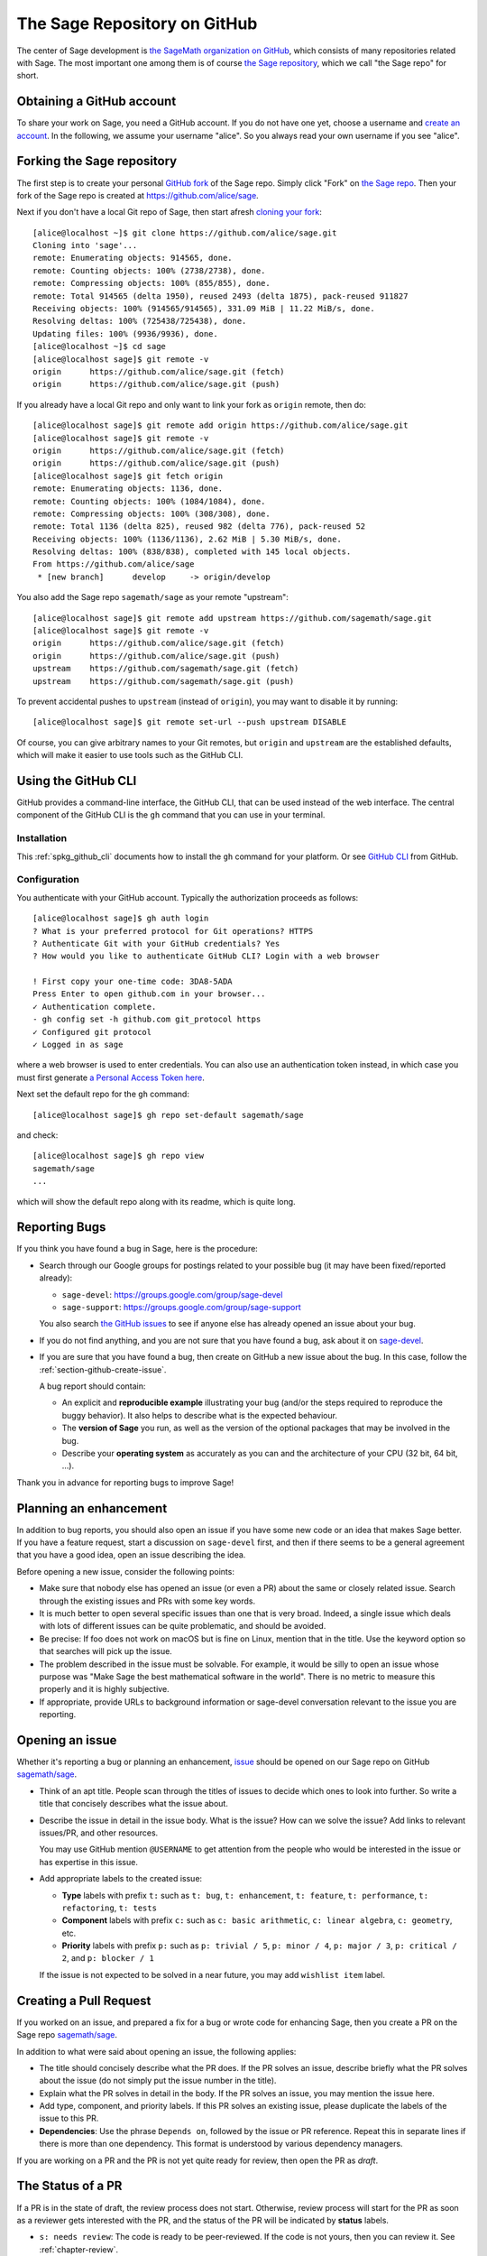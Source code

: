 .. highlight:: shell-session


.. _chapter-github:

=============================
The Sage Repository on GitHub
=============================

The center of Sage development is `the SageMath organization on GitHub
<https://github.com/sagemath>`_, which consists of many repositories related
with Sage. The most important one among them is of course `the Sage repository
<https://github.com/sagemath/sage>`_, which we call "the Sage repo" for short.


.. _section-github-account:

Obtaining a GitHub account
==========================

To share your work on Sage, you need a GitHub account. If you do not have one
yet, choose a username and `create an account <https://github.com/join>`_. In
the following, we assume your username "alice". So you always read your own
username if you see "alice".

Forking the Sage repository
===========================

The first step is to create your personal `GitHub fork
<https://docs.github.com/en/get-started/quickstart/fork-a-repo#forking-a-repository>`_
of the Sage repo. Simply click "Fork" on `the Sage repo
<https://github.com/sagemath/sage>`_. Then your fork of the Sage repo is created at
https://github.com/alice/sage.

Next if you don't have a local Git repo of Sage, then start afresh `cloning
your fork
<https://docs.github.com/en/get-started/quickstart/fork-a-repo#cloning-your-forked-repository>`_::

    [alice@localhost ~]$ git clone https://github.com/alice/sage.git
    Cloning into 'sage'...
    remote: Enumerating objects: 914565, done.
    remote: Counting objects: 100% (2738/2738), done.
    remote: Compressing objects: 100% (855/855), done.
    remote: Total 914565 (delta 1950), reused 2493 (delta 1875), pack-reused 911827
    Receiving objects: 100% (914565/914565), 331.09 MiB | 11.22 MiB/s, done.
    Resolving deltas: 100% (725438/725438), done.
    Updating files: 100% (9936/9936), done.
    [alice@localhost ~]$ cd sage
    [alice@localhost sage]$ git remote -v
    origin	https://github.com/alice/sage.git (fetch)
    origin	https://github.com/alice/sage.git (push)

If you already have a local Git repo and only want to link your fork as ``origin`` remote, then do::

    [alice@localhost sage]$ git remote add origin https://github.com/alice/sage.git
    [alice@localhost sage]$ git remote -v
    origin	https://github.com/alice/sage.git (fetch)
    origin	https://github.com/alice/sage.git (push)
    [alice@localhost sage]$ git fetch origin
    remote: Enumerating objects: 1136, done.
    remote: Counting objects: 100% (1084/1084), done.
    remote: Compressing objects: 100% (308/308), done.
    remote: Total 1136 (delta 825), reused 982 (delta 776), pack-reused 52
    Receiving objects: 100% (1136/1136), 2.62 MiB | 5.30 MiB/s, done.
    Resolving deltas: 100% (838/838), completed with 145 local objects.
    From https://github.com/alice/sage
     * [new branch]      develop     -> origin/develop

You also add the Sage repo ``sagemath/sage`` as your remote "upstream"::

    [alice@localhost sage]$ git remote add upstream https://github.com/sagemath/sage.git
    [alice@localhost sage]$ git remote -v
    origin	https://github.com/alice/sage.git (fetch)
    origin	https://github.com/alice/sage.git (push)
    upstream	https://github.com/sagemath/sage.git (fetch)
    upstream	https://github.com/sagemath/sage.git (push)

To prevent accidental pushes to ``upstream`` (instead of ``origin``), you may want to disable it by running::

    [alice@localhost sage]$ git remote set-url --push upstream DISABLE

Of course, you can give arbitrary names to your Git remotes, but ``origin`` and
``upstream`` are the established defaults, which will make it easier to use tools
such as the GitHub CLI.

.. _chapter-github-cli:

Using the GitHub CLI
====================

GitHub provides a command-line interface, the GitHub CLI, that can be used
instead of the web interface.  The central component of the GitHub CLI is the
``gh`` command that you can use in your terminal.

Installation
------------

This :ref:`spkg_github_cli` documents how to install the ``gh`` command for your platform. Or see `GitHub CLI <https://cli.github.com>`_ from GitHub.

Configuration
-------------

You authenticate with your GitHub account. Typically the authorization proceeds as follows::

    [alice@localhost sage]$ gh auth login
    ? What is your preferred protocol for Git operations? HTTPS
    ? Authenticate Git with your GitHub credentials? Yes
    ? How would you like to authenticate GitHub CLI? Login with a web browser

    ! First copy your one-time code: 3DA8-5ADA
    Press Enter to open github.com in your browser...
    ✓ Authentication complete.
    - gh config set -h github.com git_protocol https
    ✓ Configured git protocol
    ✓ Logged in as sage

where a web browser is used to enter credentials. You can also use an
authentication token instead, in which case you must first generate `a Personal
Access Token here <https://github.com/settings/tokens>`_.

Next set the default repo for the ``gh`` command::

    [alice@localhost sage]$ gh repo set-default sagemath/sage

and check::

    [alice@localhost sage]$ gh repo view
    sagemath/sage
    ...

which will show the default repo along with its readme, which is quite long.


.. _section-github-bug-report:

Reporting Bugs
==============

If you think you have found a bug in Sage, here is the procedure:

- Search through our Google groups for postings related to your possible bug (it
  may have been fixed/reported already):

  * ``sage-devel``: `<https://groups.google.com/group/sage-devel>`_
  * ``sage-support``: `<https://groups.google.com/group/sage-support>`_

  You also search `the GitHub issues
  <https://github.com/sagemath/sage/issues>`_ to see if anyone else has already
  opened an issue about your bug.

- If you do not find anything, and you are not sure that you have found a bug,
  ask about it on `sage-devel <https://groups.google.com/group/sage-devel>`_.

- If you are sure that you have found a bug, then create on GitHub a new issue about the bug.
  In this case, follow the :ref:`section-github-create-issue`.

  A bug report should contain:

  - An explicit and **reproducible example** illustrating your bug (and/or the
    steps required to reproduce the buggy behavior). It also helps to describe what
    is the expected behaviour.

  - The **version of Sage** you run, as well as the version of the optional
    packages that may be involved in the bug.

  - Describe your **operating system** as accurately as you can and the
    architecture of your CPU (32 bit, 64 bit, ...).

Thank you in advance for reporting bugs to improve Sage!


.. _section-github-new-enhancement:

Planning an enhancement
=======================

In addition to bug reports, you should also open
an issue if you have some new code or an idea that makes Sage better. If
you have a feature request, start a discussion on ``sage-devel`` first, and
then if there seems to be a general agreement that you have a good idea, open an
issue describing the idea.

Before opening a new issue, consider the following points:

- Make sure that nobody else has opened an issue (or even a PR) about the same
  or closely related issue. Search through the existing issues and PRs with
  some key words.

- It is much better to open several specific issues than one that
  is very broad. Indeed, a single issue which deals with lots of
  different issues can be quite problematic, and should be avoided.

- Be precise: If foo does not work on macOS but is fine on Linux,
  mention that in the title. Use the keyword option so that
  searches will pick up the issue.

- The problem described in the issue must be solvable. For
  example, it would be silly to open an issue whose purpose was
  "Make Sage the best mathematical software in the world". There is
  no metric to measure this properly and it is highly subjective.

- If appropriate, provide URLs to background information or sage-devel
  conversation relevant to the issue you are reporting.


.. _section-github-create-issue:

Opening an issue
=================

Whether it's reporting a bug or planning an enhancement, `issue
<https://docs.github.com/en/issues/tracking-your-work-with-issues/about-issues>`_
should be opened on our Sage repo on GitHub `sagemath/sage
<https://github.com/sagemath/sage/issues>`_.

- Think of an apt title. People scan through the titles of issues to decide
  which ones to look into further. So write a title that concisely describes
  what the issue about.

- Describe the issue in detail in the issue body. What is the issue? How can we
  solve the issue? Add links to relevant issues/PR, and other resources.

  You may use GitHub mention ``@USERNAME`` to get attention from the people
  who would be interested in the issue or has expertise in this issue.

- Add appropriate labels to the created issue:

  - **Type** labels with prefix ``t:`` such as ``t: bug``, ``t: enhancement``,
    ``t: feature``, ``t: performance``, ``t: refactoring``,
    ``t: tests``

  - **Component** labels with prefix ``c:`` such as ``c: basic arithmetic``,
    ``c: linear algebra``, ``c: geometry``, etc.

  - **Priority** labels with prefix ``p:`` such as ``p: trivial / 5``,
    ``p: minor / 4``, ``p: major / 3``, ``p: critical / 2``, and ``p: blocker / 1``

  If the issue is not expected to be solved in a near future, you may add
  ``wishlist item`` label.


.. _section-github-create-pr:

Creating a Pull Request
=======================

If you worked on an issue, and prepared a fix for a bug or wrote code for
enhancing Sage, then you create a PR on the Sage repo `sagemath/sage
<https://github.com/sagemath/sage/issues>`_.

In addition to what were said about opening an issue, the following applies:

- The title should concisely describe what the PR does. If the PR solves an
  issue, describe briefly what the PR solves about the issue (do not simply put
  the issue number in the title).

- Explain what the PR solves in detail in the body. If the PR solves an issue,
  you may mention the issue here.

- Add type, component, and priority labels. If this PR solves an existing
  issue, please duplicate the labels of the issue to this PR.

- **Dependencies**: Use the phrase ``Depends on``, followed by the issue or PR
  reference.  Repeat this in separate lines if there is more than one
  dependency.  This format is understood by various dependency managers.

If you are working on a PR and the PR is not yet quite ready for review, then
open the PR as *draft*.


.. _section-github-pr-status:

The Status of a PR
==================

If a PR is in the state of draft, the review process does not start. Otherwise,
review process will start for the PR as soon as a reviewer gets interested with
the PR, and the status of the PR will be indicated by **status** labels.

- ``s: needs review``: The code is ready to be peer-reviewed. If the code is not
  yours, then you can review it. See :ref:`chapter-review`.

- ``s: needs work``: Something needs to be changed in the code. The reason should
  appear in the comments.

- ``s: needs info``: The author of the PR or someone else should answer to a
  question or provide information to proceed the review process.

- ``s: positive review``: The PR has been reviewed positively, and the release manager
  will merge it to the ``develop`` branch of the Sage repo in due time.

If the PR does not get positive review and it is decided to close the PR, then
the PR will get one of **resolution** labels: ``r: duplicate``, ``r: invalid``,
``r: wontfix``, ``r: worksforme``.


.. _section-github-stopgaps:


The stopgap
===========

When Sage returns wrong results, an issue and a PR should be created:

- A "stopgap" issue with all available details.
- A "stopgap" PR (e.g. :issue:`12699`)

The stopgap PR does not fix the problem but adds a warning that will be
printed whenever anyone uses the relevant code, until the problem is
finally fixed.

To produce the warning message, use code like the following:

.. CODE-BLOCK:: python

    from sage.misc.stopgap import stopgap
    stopgap("This code contains bugs and may be mathematically unreliable.",
        ISSUE_NUM)

Replace ``ISSUE_NUM`` by the reference number for the stopgap issue. On the stopgap issue, enter the reference number for the stopgap PR. Stopgap issues should be marked as critical.

.. NOTE::

    If mathematically valid code causes Sage to raise an error or
    crash, for example, there is no need for a stopgap.  Rather,
    stopgaps are to warn users that they may be using buggy code; if
    Sage crashes, this is not an issue.


Commenting Issues and PRs
=========================

Anyone can comment on an issue or a PR. If a PR is linked to an issue,
you may not be sure where the comment should go. Then

- Comments on the reported issue should go on the issue.

- Comments on the submitted code should go on the PR.


Checking PRs
============

If you manage to fix a bug or enhance Sage, you are our hero. See
:ref:`chapter-walkthrough` for making changes to the Sage source code and
:ref:`section-github-create-pr` to create a PR for the changes.

For each push to a PR, automated tests run on GitHub Actions.

* A `linting workflow
  <https://github.com/sagemath/sage/blob/develop/.github/workflows/lint.yml>`_
  checks that the code of the current branch adheres to the style guidelines
  using :ref:`section-tools-pycodestyle` (in the ``pycodestyle-minimal``
  configuration) and :ref:`section-tools-relint`.

  In order to see details when it fails, you can click on the check
  and then select the most recent workflow run.

* The `incremental build and test workflow
  <https://github.com/sagemath/sage/blob/develop/.github/workflows/build.yml>`_
  on GitHub Actions builds Sage for the current branch (incrementally
  on top of an installation of the ``develop`` branch) and runs the
  test.

  Details are again available by clicking on the check.

  The automatic workflow runs on a container based on
  ``ubuntu-focal-standard``.  To request a run of the workflow on a different
  platform, you can issue a `workflow_dispatch
  <https://docs.github.com/en/actions/managing-workflow-runs/manually-running-a-workflow#running-a-workflow>`_.
  You can select any of the platforms for which a `prebuilt container image
  <https://github.com/orgs/sagemath/packages?tab=packages&q=with-targets-optional>`_
  exists.

* The `Documentation workflow
  <https://github.com/sagemath/sage/blob/develop/.github/workflows/doc-build.yml>`_
  on GitHub Actions builds the HTML documentation for the current branch.

  A link to the built doc is added in a comment, you can easily inspect changes
  to the documentation without the need to locally rebuild the docs yourself.
  If the doc build fails, you can go to Actions tab and examine `Build documentation workflow
  <https://github.com/sagemath/sage/actions/workflows/doc-build.yml>`_ and
  choose the particular branch to see what went wrong.


Final Notes
===========

The following are some other relevant issues:

* Every bug fixed should result in a doctest.

* This is not an issue with defects, but there are many enhancements
  possible for Sage and too few developers to implement all the good
  ideas.

* If you are a developer, be nice and try to solve a stale/old issue
  every once in a while.

* Some people regularly do triage. In this context, this means that we
  look at new bugs and classify them according to our perceived
  priority. It is very likely that different people will see
  priorities of bugs very differently from us, so please let us know
  if you see a problem with specific PRs.



